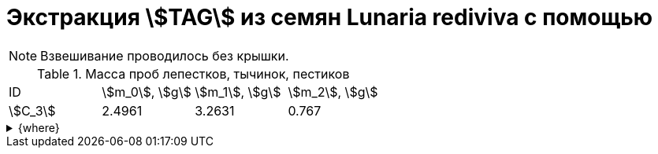 = Экстракция stem:[TAG] из семян *Lunaria rediviva* с помощью
:page-categories: [Experiment]
:page-tags: [Laboratory, Log, LunariaRediviva, TAG]
:page-update: []

NOTE: Взвешивание проводилось без крышки.

.Масса проб лепестков, тычинок, пестиков
[cols="4*", frame=all, grid=all]
|===
|ID        |stem:[m_0], stem:[g]|stem:[m_1], stem:[g]|stem:[m_2], stem:[g]
|stem:[С_3]|2.4961              |3.2631              |0.767
|===

.{where}
[%collapsible]
====
stem:[m_0]:: Масса пустой пробирки
stem:[m_1]:: Масса пробирки с пробой
stem:[m_2]:: Масса пробы


stem:[С_3]::: Семена 2.0 stem:[mm]
====
